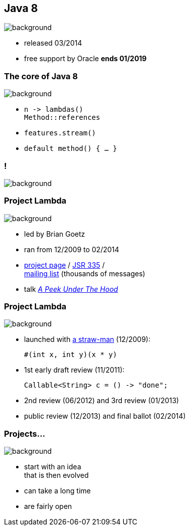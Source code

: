 == Java 8
image::images/8-dark.jpg[background, size=cover]

* released 03/2014
* free support by Oracle *ends 01/2019*

=== The core of Java 8
image::images/8-dark.jpg[background, size=cover]

// [%step]
* `n \-> lambdas()` +
`Method::references`
* `features.stream()`
* `default method() { ... }`

[state="empty"]
=== !
image::images/minions.gif[background, size=cover]

// [state="empty"]
// === !
// image::images/lambda.jpg[background, size=cover]

=== Project Lambda
image::images/lambda.jpg[background, size=cover]

* led by Brian Goetz
* ran from 12/2009 to 02/2014
* http://openjdk.java.net/projects/lambda/[project page] /
https://jcp.org/en/jsr/detail?id=335[JSR 335] / +
http://mail.openjdk.java.net/mailman/listinfo/lambda-dev[mailing list] (thousands of messages)
* talk https://blog.codefx.org/java/dev/lambdas-java-peek-hood/[_A Peek Under The Hood_]

=== Project Lambda
image::images/lambda.jpg[background, size=cover]

* launched with http://cr.openjdk.java.net/~mr/lambda/straw-man/[a straw-man] (12/2009):
+
[source,java]
----
#(int x, int y)(x * y)
----
* 1st early draft review (11/2011):
+
[source,java]
----
Callable<String> c = () -> "done";
----
* 2nd review (06/2012) and 3rd review (01/2013)
* public review (12/2013) and final ballot (02/2014)

=== Projects...
image::images/lambda.jpg[background, size=cover]

* start with an idea +
that is then evolved
* can take a long time
* are fairly open
